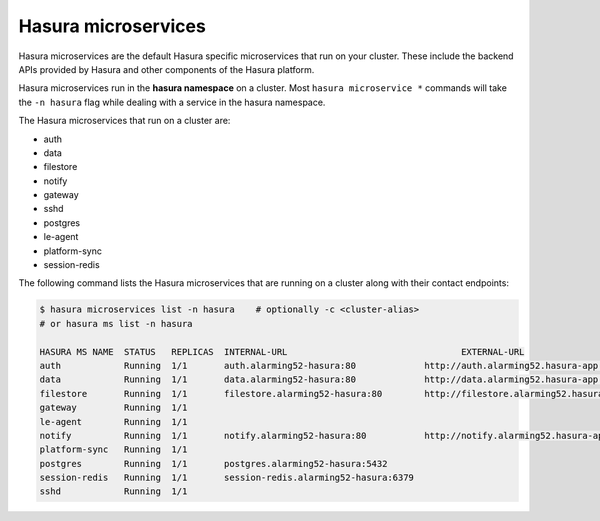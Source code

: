.. .. meta::
  :description: Listing created hasura clusters
  :keywords: cluster, list

Hasura microservices
====================

Hasura microservices are the default Hasura specific microservices that run on your cluster. These include the backend APIs provided by Hasura and other components of the Hasura platform.

Hasura microservices run in the **hasura namespace** on a cluster. Most ``hasura microservice *`` commands
will take the ``-n hasura`` flag while dealing with a service in the hasura namespace.

The Hasura microservices that run on a cluster are:

- auth
- data
- filestore
- notify
- gateway
- sshd
- postgres
- le-agent
- platform-sync
- session-redis

The following command lists the Hasura microservices that are running on a cluster along with their contact endpoints:

.. code-block:: bash

  $ hasura microservices list -n hasura    # optionally -c <cluster-alias>
  # or hasura ms list -n hasura

  HASURA MS NAME  STATUS   REPLICAS  INTERNAL-URL                                 EXTERNAL-URL
  auth            Running  1/1       auth.alarming52-hasura:80             http://auth.alarming52.hasura-app.io/
  data            Running  1/1       data.alarming52-hasura:80             http://data.alarming52.hasura-app.io/
  filestore       Running  1/1       filestore.alarming52-hasura:80        http://filestore.alarming52.hasura-app.io/
  gateway         Running  1/1
  le-agent        Running  1/1
  notify          Running  1/1       notify.alarming52-hasura:80           http://notify.alarming52.hasura-app.io/
  platform-sync   Running  1/1
  postgres        Running  1/1       postgres.alarming52-hasura:5432
  session-redis   Running  1/1       session-redis.alarming52-hasura:6379
  sshd            Running  1/1
